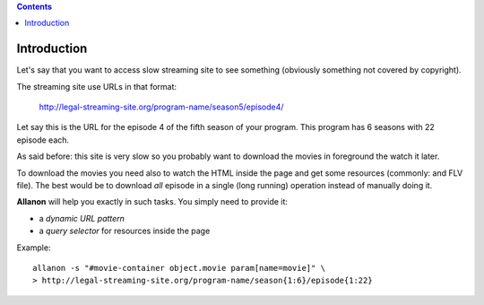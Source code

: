 .. contents::

Introduction
============

Let's say that you want to access slow streaming site to see something (obviously something not
covered by copyright).

The streaming site use URLs in that format:

    http://legal-streaming-site.org/program-name/season5/episode4/

Let say this is the URL for the episode 4 of the fifth season of your program.
This program has 6 seasons with 22 episode each.

As said before: this site is very slow so you probably want to download the movies in foreground
the watch it later.

To download the movies you need also to watch the HTML inside the page and get some resources
(commonly: and FLV file).
The best would be to download *all* episode in a single (long running) operation instead of manually
doing it.

**Allanon** will help you exactly in such tasks.
You simply need to provide it:

* a *dynamic URL pattern*
* a *query selector* for resources inside the page

Example::

    allanon -s "#movie-container object.movie param[name=movie]" \
    > http://legal-streaming-site.org/program-name/season{1:6}/episode{1:22}

